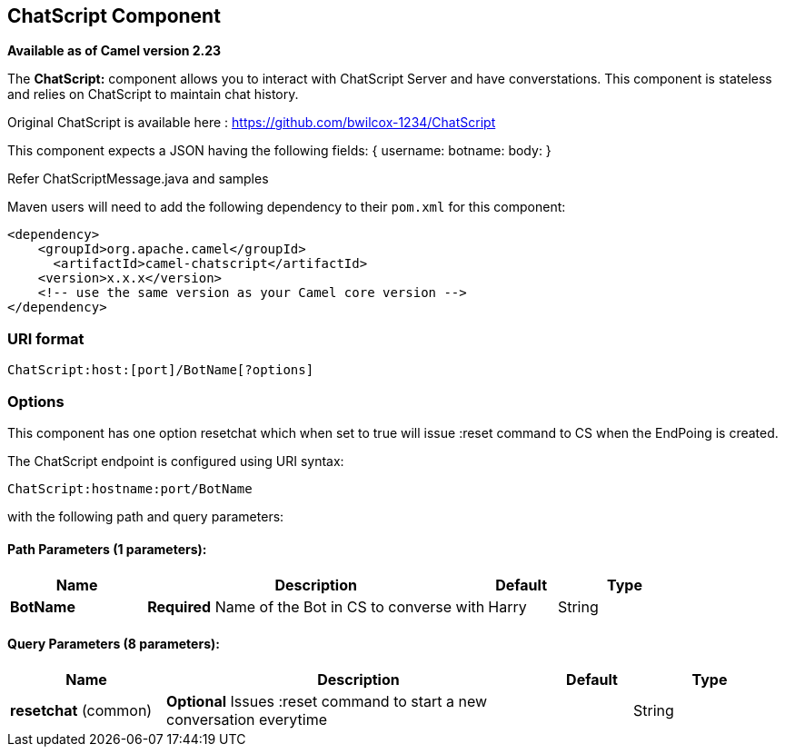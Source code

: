 [[ChatScript-component]]
== ChatScript Component

*Available as of Camel version 2.23*

The *ChatScript:* component allows you to interact with ChatScript Server and have converstations. This component is stateless and relies on ChatScript to maintain chat history. 

Original ChatScript is available here : https://github.com/bwilcox-1234/ChatScript

This component expects a JSON having the following fields:
{
username:
botname:
body:
}

Refer ChatScriptMessage.java and samples  

Maven users will need to add the following dependency to their `pom.xml`
for this component:

[source,xml]
------------------------------------------------------------
<dependency>
    <groupId>org.apache.camel</groupId>
      <artifactId>camel-chatscript</artifactId>
    <version>x.x.x</version>
    <!-- use the same version as your Camel core version -->
</dependency>
------------------------------------------------------------

### URI format
[source,java]
-------------------------------------------------------------------------------------------------------------------------
ChatScript:host:[port]/BotName[?options]
-------------------------------------------------------------------------------------------------------------------------

### Options

// component options: START
This component has one option resetchat which when set to true will issue :reset command to CS when the EndPoing is created.
// component options: END

// endpoint options: START
The ChatScript endpoint is configured using URI syntax:

----
ChatScript:hostname:port/BotName
----

with the following path and query parameters:

==== Path Parameters (1 parameters):


[width="100%",cols="2,5,^1,2",options="header"]
|===
| Name | Description | Default | Type
| *BotName* | *Required* Name of the Bot in CS to converse with | Harry | String |
|===


==== Query Parameters (8 parameters):


[width="100%",cols="2,5,^1,2",options="header"]
|===
| Name | Description | Default | Type
| *resetchat* (common) | *Optional* Issues :reset command to start a new conversation everytime |  | String |

// endpoint options: END
// spring-boot-auto-configure options: START



